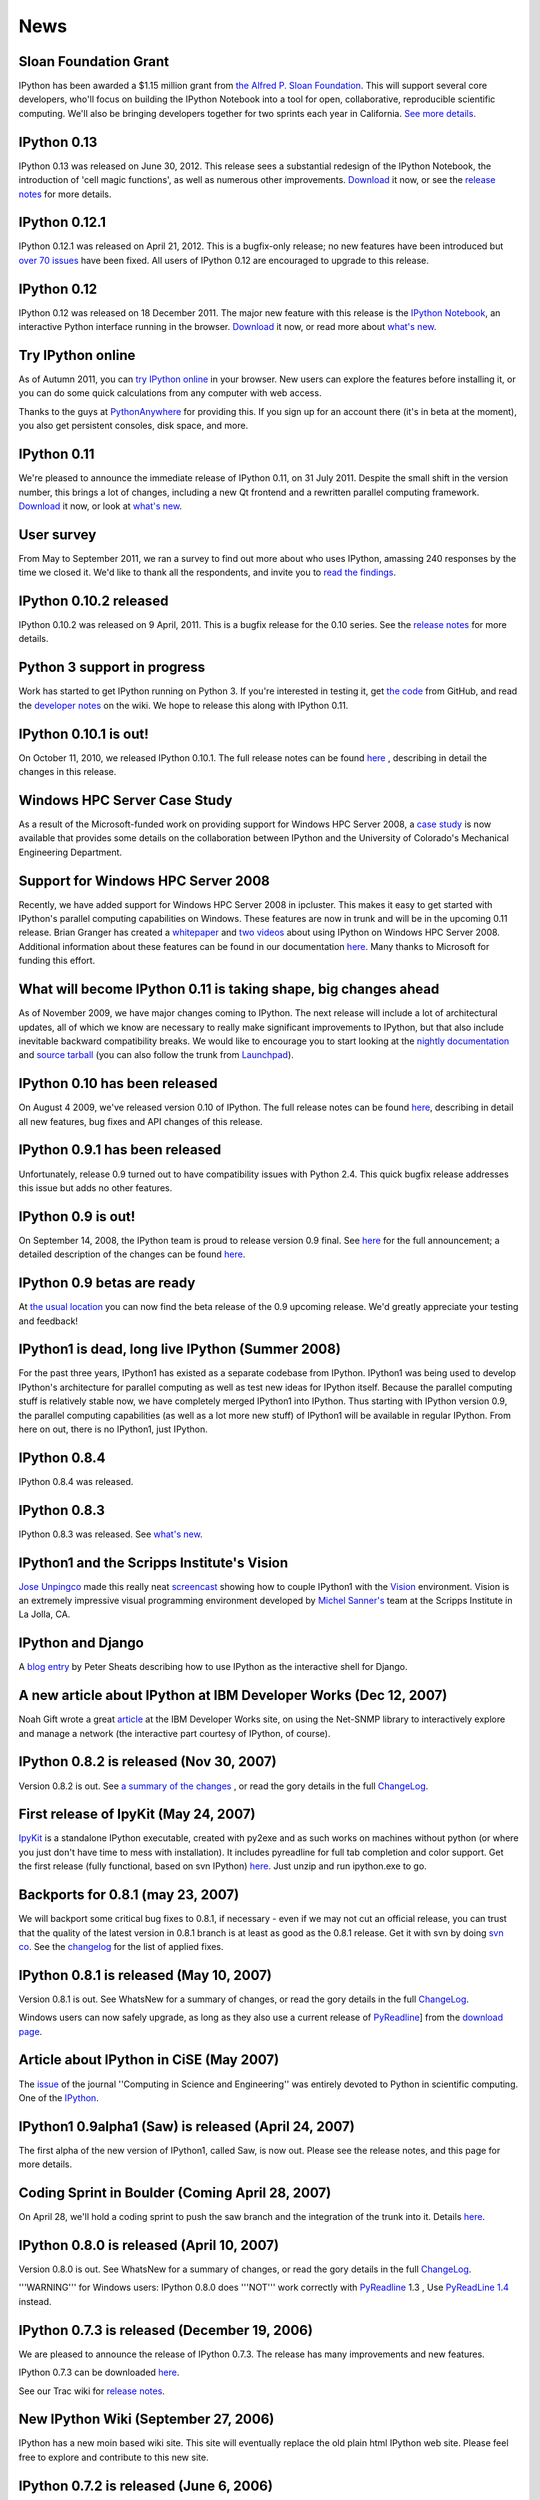 ====
News
====

Sloan Foundation Grant
----------------------

IPython has been awarded a $1.15 million grant from `the Alfred P. Sloan
Foundation <http://www.sloan.org/>`_. This will support several core developers,
who'll focus on building the IPython Notebook into a tool for open, collaborative,
reproducible scientific computing. We'll also be bringing developers together
for two sprints each year in California. `See more details. <sloan-grant.html>`_

IPython 0.13
------------
IPython 0.13 was released on June 30, 2012. This release sees a substantial
redesign of the IPython Notebook, the introduction of 'cell magic functions',
as well as numerous other improvements. `Download <download.html>`__ it now, or
see the `release notes
<http://ipython.org/ipython-doc/rel-0.13/whatsnew/version0.13.html>`__ for more
details.

IPython 0.12.1
--------------

IPython 0.12.1 was released on April 21, 2012.  This is a bugfix-only release;
no new features have been introduced but `over 70 issues`_ have been fixed.
All users of IPython 0.12 are encouraged to upgrade to this release.

.. _over 70 issues: http://ipython.org/ipython-doc/stable/whatsnew/github-stats-0.12.html#issues-list-012


IPython 0.12
------------

IPython 0.12 was released on 18 December 2011. The major new feature with this
release is the `IPython Notebook <ipython-doc/dev/interactive/htmlnotebook.html>`_,
an interactive Python interface running in the browser. `Download <download.html>`_
it now, or read more about `what's new
<http://ipython.org/ipython-doc/rel-0.12/whatsnew/version0.12.html>`_.

.. image:: _static/ipy_0.12.png

Try IPython online
------------------

As of Autumn 2011, you can `try IPython online
<http://www.pythonanywhere.com/try-ipython/>`__ in your browser. New users can
explore the features before installing it, or you can do some quick
calculations from any computer with web access.

Thanks to the guys at `PythonAnywhere <http://www.pythonanywhere.com/>`__ for
providing this. If you sign up for an account there (it's in beta at the moment),
you also get persistent consoles, disk space, and more.

IPython 0.11
------------

We're pleased to announce the immediate release of IPython 0.11, on 31 July 2011.
Despite the small shift in the version number, this brings a lot of changes,
including a new Qt frontend and a rewritten parallel computing framework.
`Download <download.html>`__ it now, or look at `what's new
<http://ipython.org/ipython-doc/rel-0.11/whatsnew/version0.11.html>`__.

.. image:: _static/ipy_0.11.png

User survey
-----------

From May to September 2011, we ran a survey to find out more about who uses
IPython, amassing 240 responses by the time we closed it. We'd like to thank all
the respondents, and invite you to `read the findings <usersurvey2011.html>`__.

IPython 0.10.2 released
-----------------------

IPython 0.10.2 was released on 9 April, 2011. This is a bugfix release for the
0.10 series. See the `release notes
<http://ipython.org/ipython-doc/rel-0.10.2/html/changes.html#release-0-10-2>`__
for more details.

Python 3 support in progress
----------------------------

Work has started to get IPython running on Python 3. If you're interested in
testing it, get `the code <https://github.com/ipython/ipython-py3k>`__ from
GitHub, and read the `developer notes <http://wiki.ipython.org/Python_3>`__ on
the wiki. We hope to release this along with IPython 0.11.

IPython 0.10.1 is out!
----------------------

On October 11, 2010, we released IPython 0.10.1. The full release notes can be
found `here
<http://ipython.org/ipython-doc/rel-0.10.1/html/changes.html#release-0-10-1>`__
,
describing in detail the changes in this release.

Windows HPC Server Case Study
-----------------------------

As a result of the Microsoft-funded work on providing support for Windows HPC
Server 2008, a `case study
<http://www.microsoft.com/casestudies/Case_Study_Detail.aspx?CaseStudyID=4000007661
case study>`__ is now available that provides some details on the collaboration
between IPython and the University of Colorado's Mechanical Engineering
Department.

Support for Windows HPC Server 2008
-----------------------------------

.. image:: logos/logo-hpc2008-header.png


Recently, we have added support for Windows HPC Server 2008 in ipcluster.  This
makes it easy to get started with IPython's parallel computing capabilities on
Windows. These features are now in trunk and will be in the upcoming 0.11
release.  Brian Granger has created a `whitepaper
<attachment:ipython_winhpc_whitepaper_v1.pdf>`__ and `two
<http://channel9.msdn.com/shows/The+HPC+Show/Open-source-HPC-code-Episode-11-IPython-Grid-Engine-running-on-Windows-HPC-Server-2008/>`__
`videos
<http://channel9.msdn.com/shows/The+HPC+Show/Open-source-HPC-code-Episode-12-IPython-computes-150-million-digits-of-Pi-in-Parallel/>`__
about using IPython on Windows HPC Server 2008. Additional information about
these features can be found in our documentation `here
<http://ipython.scipy.org/doc/nightly/html/parallel/parallel_winhpc.html>`__.
Many thanks to Microsoft for funding this effort.

What will become IPython 0.11 is taking shape, big changes ahead
----------------------------------------------------------------

As of November 2009, we have major changes coming to IPython. The next release
will include a lot of architectural updates, all of which we know are necessary
to really make significant improvements to IPython, but that also include
inevitable backward compatibility breaks.  We would like to encourage you to
start looking at the `nightly documentation
<http://ipython.scipy.org/doc/nightly/html/whatsnew/development.html>`__ and
`source tarball
<http://ipython.scipy.org/dist/testing/ipython-dev-nightly.tgz>`__ (you can also
follow the trunk from `Launchpad <https://launchpad.net/ipython/trunk>`__).

IPython 0.10 has been released
------------------------------

On August 4 2009, we've released version 0.10 of IPython.  The full release
notes can be found `here
<http://ipython.scipy.org/doc/rel-0.10/html/changes.html#release-0-10>`__,
describing in detail all new features, bug fixes and API changes of this
release.

IPython 0.9.1 has been released
-------------------------------

Unfortunately, release 0.9 turned out to have compatibility issues with Python
2.4.  This quick bugfix release addresses this issue but adds no other
features.

IPython 0.9 is out!
-------------------

On September 14, 2008, the IPython team is proud to release version 0.9 final.
See `here <http://ipython.scipy.org/announcements/ann-ipython-0.9.txt>`__ for
the full announcement; a detailed description of the changes can be found `here
<http://ipython.scipy.org/doc/rel-0.9/html/changes.html#release-0-9>`__.

IPython 0.9 betas are ready
---------------------------

At `the usual location <http://ipython.scipy.org/dist/testing>`__ you can now
find the beta release of the 0.9 upcoming release.  We'd greatly appreciate
your testing and feedback!

IPython1 is dead, long live IPython (Summer 2008)
-------------------------------------------------

For the past three years, IPython1 has existed as a separate codebase from
IPython.  IPython1 was being used to develop IPython's architecture for
parallel computing as well as test new ideas for IPython itself.  Because the
parallel computing stuff is relatively stable now, we have completely merged
IPython1 into IPython.  Thus starting with IPython version 0.9, the parallel
computing capabilities (as well as a lot more new stuff) of IPython1 will be
available in regular IPython.  From here on out, there is no IPython1, just
IPython.

IPython 0.8.4
-------------
IPython 0.8.4 was released.

IPython 0.8.3
-------------
IPython 0.8.3 was released. See `what's new <whatsnew083.html>`__.

IPython1 and the Scripps Institute's Vision
------------------------------------------- 

`Jose Unpingco <http://www.osc.edu/~unpingco>`__ made this really neat
`screencast <http://www.osc.edu/~unpingco/Tutorial_11Dec.html>`__ showing how to
couple IPython1 with the `Vision <http://mgltools.scripps.edu>`__ environment.
Vision is an extremely impressive visual programming environment developed by
`Michel Sanner's <http://www.scripps.edu/~sanner>`__ team at the Scripps
Institute in La Jolla, CA.

IPython and Django
------------------

A `blog entry
<http://blog.petersheats.com/2008/01/09/autoloading-your-django-models/>`__ by
Peter Sheats describing how to use IPython as the interactive shell for Django.

A new article about IPython at IBM Developer Works (Dec 12, 2007)
-----------------------------------------------------------------

Noah Gift wrote a great `article
<http://www.ibm.com/developerworks/aix/library/au-netsnmpnipython>`__ at the IBM
Developer Works site, on using the Net-SNMP library to interactively explore
and manage a network (the interactive part courtesy of IPython, of course).

IPython 0.8.2 is released (Nov 30, 2007)
----------------------------------------

Version 0.8.2 is out. See `a summary of the changes <whatsnew082.html>`__ , or
read the gory details in the full `ChangeLog
<http://ipython.scipy.org/ChangeLog>`__.

First release of IpyKit (May 24, 2007)
--------------------------------------

`IpyKit <http://wiki.ipython.org/IpyKit>`__ is a standalone IPython executable,
created with py2exe and as such works on machines without python (or where you
just don't have time to mess with installation). It includes pyreadline for
full tab completion and color support. Get the first release (fully functional,
based on svn IPython) `here
<http://vivainio.googlepages.com/ipykit.zip>`__. Just unzip and run ipython.exe
to go.

Backports for 0.8.1 (may 23, 2007)
----------------------------------

We will backport some critical bug fixes to 0.8.1, if necessary - even if we
may not cut an official release, you can trust that the quality of the latest
version in 0.8.1 branch is at least as good as the 0.8.1 release. Get it with
svn by doing `svn co
<http://ipython.scipy.org/svn/ipython/ipython/branches/0.8.1>`__. See the
`changelog
<http://ipython.scipy.org/svn/ipython/ipython/branches/0.8.1/doc/ChangeLog>`__
for the list of applied fixes.

IPython 0.8.1 is released (May 10, 2007)
----------------------------------------

Version 0.8.1 is out.  See WhatsNew for a summary of changes, or read the gory
details in the full `ChangeLog <http://ipython.scipy.org/ChangeLog>`__.

Windows users can now safely upgrade, as long as they also use a current
release of `PyReadline <pyreadline.html>`__] from the `download page
<http://ipython.scipy.org/dist>`__.

Article about IPython in CiSE (May 2007)
----------------------------------------

The `issue <http://cise.aip.org/dbt/dbt.jsp?KEY=CSENFA&Volume=9&Issue=3
May/June 2007>`__ of the journal ''Computing in Science and Engineering'' was
entirely devoted to Python in scientific computing.  One of the `IPython
<http://amath.colorado.edu/faculty/fperez/preprints/ipython-cise-final.pdf
featured articles is about>`__.

IPython1 0.9alpha1 (Saw) is released (April 24, 2007)
-----------------------------------------------------

The first alpha of the new version of IPython1, called Saw, is now out.  Please
see the release notes, and this page for more details.

Coding Sprint in Boulder (Coming April 28, 2007)
------------------------------------------------

On April 28, we'll hold a coding sprint to push the saw branch and the
integration of the trunk into it.  Details `here
<http://ipython.scipy.org/moin/Developer_Zone/Sprint>`__.

IPython 0.8.0 is released (April 10, 2007)
------------------------------------------

Version 0.8.0 is out.  See WhatsNew for a summary of changes, or read the gory
details in the full `ChangeLog <http://ipython.scipy.org/ChangeLog>`__.

'''WARNING''' for Windows users: IPython 0.8.0 does '''NOT''' work correctly
with `PyReadline <pyreadline.html>`__ 1.3 , Use `PyReadLine 1.4
<http://ipython.scipy.org/dist/pyreadline-1.4.2.win32.exe>`__ instead.

IPython 0.7.3 is released (December 19, 2006)
---------------------------------------------

We are pleased to announce the release of IPython 0.7.3.  The release has many
improvements and new features.

IPython 0.7.3 can be downloaded `here <http://ipython.scipy.org/dist>`__.

See our Trac wiki for `release notes
<http://projects.scipy.org/ipython/ipython/wiki/Release/0.7.3/Features>`__.

New IPython Wiki (September 27, 2006)
-------------------------------------

IPython has a new moin based wiki site.  This site will eventually replace the
old plain html IPython web site.  Please feel free to explore and contribute to
this new site.

IPython 0.7.2 is released (June 6, 2006)
----------------------------------------

We are pleased to announce the release of IPython 0.7.2.  The release has many
improvements and new features.

IPython 0.7.2 can be downloaded `here <http://ipython.org/download.html>`__ .
